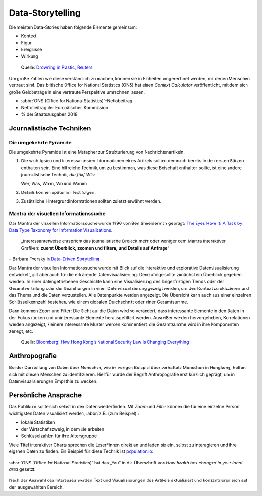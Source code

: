 Data-Storytelling
=================

Die meisten Data-Stories haben folgende Elemente gemeinsam:

* Kontext
* Figur
* Ereignisse
* Wirkung

.. figure:: plastic-bottles-reuters.png
   :alt: Täglich verkaufte Menge an Plastikflaschen im Vergleich zum Eifelturm.

   Quelle: `Drowning in Plastic, Reuters
   <https://www.reuters.com/graphics/ENVIRONMENT-PLASTIC/0100B275155/>`_

Um große Zahlen wie diese verständlich zu machen, können sie in Einheiten
umgerechnet werden, mit denen Menschen vertraut sind. Das britische Office for
National Statistics (ONS) hat einen *Context Calculator* veröffentlicht, mit dem
sich große Geldbeträge in eine vertraute Perspektive umrechnen lassen.

.. raw:: html

   <iframe src="https://www.ons.gov.uk/visualisations/dvc685/calculator/index.html" width="100%" height="650px" style="border: medium;"></iframe>

* :abbr:`ONS (Office for National Statistics)`-Nettobeitrag
* Nettobeitrag der Europäischen Kommission
* % der Staatsausgaben 2018

Journalistische Techniken
-------------------------

Die umgekehrte Pyramide
~~~~~~~~~~~~~~~~~~~~~~~

Die umgekehrte Pyramide ist eine Metapher zur Strukturierung von
Nachrichtenartikeln.

#. Die wichtigsten und interessantesten Informationen eines Artikels sollten
   demnach bereits in den ersten Sätzen enthalten sein. Eine hilfreiche Technik,
   um zu bestimmen, was diese Botschaft enthalten sollte, ist eine andere
   journalistische Technik, *die fünf W’s*:

   Wer, Was, Wann, Wo und Warum

#. Details können später im Text folgen.

#. Zusätzliche Hintergrundinformationen sollten zuletzt erwähnt werden.

.. raw:: html
   :file: inverted-pyramid.svg

.. raw:: html

   <style>
   g[id^="text"] path {
      fill:var(--color-foreground-primary);
   }
   </style>

Mantra der visuellen Informationssuche
~~~~~~~~~~~~~~~~~~~~~~~~~~~~~~~~~~~~~~

Das Mantra der visuellen Informationssuche wurde 1996 von Ben Shneiderman
geprägt: `The Eyes Have It: A Task by Data Type Taxonomy for Information
Visualizations <https://www.cs.umd.edu/~ben/papers/Shneiderman1996eyes.pdf>`_.

    „Interessanterweise entspricht das journalistische Dreieck mehr oder weniger
    dem Mantra interaktiver Grafiken: **zuerst Überblick, zoomen und filtern,
    und Details auf Anfrage**“

– Barbara Tversky in `Data-Driven Storytelling
<https://www.routledge.com/Data-Driven-Storytelling/Riche-Hurter-Diakopoulos-Carpendale/p/book/9781138197107>`_

Das Mantra der visuellen Informationssuche wurde mit Blick auf die interaktive
und explorative Datenvisualisierung entwickelt, gilt aber auch für die
erklärende Datenvisualisierung. Demzufolge sollte zunächst ein Überblick gegeben
werden. In einer datengetriebenen Geschichte kann eine Visualisierung des
längerfristigen Trends oder der Gesamtverteilung oder der Beziehungen in einer
Datenvisualisierung gezeigt werden, um den Kontext zu skizzieren und das Thema
und die Daten vorzustellen. Alle Datenpunkte werden angezeigt. Die Übersicht
kann auch aus einer einzelnen Schlüsselkennzahl bestehen, wie einem globalen
Durchschnitt oder einer Gesamtsumme.

Dann kommen Zoom und Filter: Die Sicht auf die Daten wird so verändert, dass
interessante Elemente in den Daten in den Fokus rücken und uninteressante
Elemente herausgefiltert werden. Ausreißer werden hervorgehoben, Korrelationen
werden angezeigt, kleinere interessante Muster werden kommentiert, die
Gesamtsumme wird in ihre Komponenten zerlegt, etc.

.. figure:: bloomberg-hongkong-overview.png
   :alt: Seit Inkrafttreten des Gesetzes im Juni 2020 wurden mehr als 150
         Personen von Hongkongs Abteilung für nationale Sicherheit verhaftet.

   Quelle: `Bloomberg: How Hong Kong’s National Security Law Is Changing
   Everything
   <https://www.bloomberg.com/graphics/2021-hong-kong-national-security-law-arrests/>`_

.. figure:: bloomberg-hongkong-zoom-1.png
   :alt: Eine Person wurde wegen eines Gewaltdelikts inhaftiert, 14 weitere
         wurden der Planung von Anschlägen beschuldigt. Weitere 14 Personen
         wurden wegen finanzieller Aktivitäten verhaftet, darunter eine
         Crowdfunding-Kampagne zur Unterstützung junger pro-demokratischer
         Demonstranten bei der Ausreise nach Taiwan.

.. figure:: bloomberg-hongkong-zoom-2.png
   :alt: Die meisten von ihnen wurden wegen Vergehen im Zusammenhang mit ihren
         öffentlichen Äußerungen, Positionen und anderen politischen Aktivitäten
         angeklagt. Dazu gehören der Medienmagnat Jimmy Lai und der ehemalige
         Studentenführer Joshua Wong.

Anthropografie
--------------

Bei der Darstellung von Daten über Menschen, wie im vorigen Beispiel über
verhaftete Menschen in Hongkong, helfen, sich mit diesen Menschen zu
identifizieren. Hierfür wurde der Begriff Anthropografie erst kürzlich geprägt,
um in Datenvisualisierungen Empathie zu wecken.

Persönliche Ansprache
---------------------

Das Publikum sollte sich selbst in den Daten wiederfinden. Mit *Zoom* und
*Filter* können die für eine einzelne Person wichtigsten Daten visualisiert
werden, :abbr:`z.B. (zum Beispiel)`:

* lokale Statistiken
* der Wirtschaftszweig, in dem sie arbeiten
* Schlüsselzahlen für ihre Altersgruppe

Viele Titel interaktiver Charts sprechen die Leser*innen direkt an und laden sie
ein, selbst zu interagieren und ihre eigenen Daten zu finden. Ein Beispiel für
diese Technik ist `population.io <https://population.io/>`_:

.. figure:: population-interface.png
   :alt: Screenshot der Benutzeroberfläche von population.io mit der Überschrift
         »Wie groß ist mein Anteil an der Weltbevölkerung? Wie lange werde ich
         leben?«

:abbr:`ONS (Office for National Statistics)` hat das „You“ in die Überschrift
von *How health has changed in your local area* gesetzt:

.. figure:: ons-health-local-area.png
   :alt: Screenshot eines interaktiven Artikels mit der Überschrift „Entdecke
         die Daten in deinem Gebiet“ über einem großen Suchfeld mit
         Dropdown-Liste.

Nach der Auswahl des Interesses werden Text und Visualisierungen des Artikels
aktualisiert und konzentrieren sich auf den ausgewählten Bereich.

.. CSS:
.. raw:: html

   <style>
   @media not print {
       body[data-theme="dark"] img:not([src$="plastic-bottles-reuters.png"]) {
         filter: invert(1) hue-rotate(180deg);
         mix-blend-mode: screen;
       }
       @media (prefers-color-scheme: dark) {
         body:not([data-theme="light"]) img:not([src$="plastic-bottles-reuters.png"]) {
            filter: invert(1) hue-rotate(180deg);
            mix-blend-mode: screen;
         }
       }
   }
   </style>
